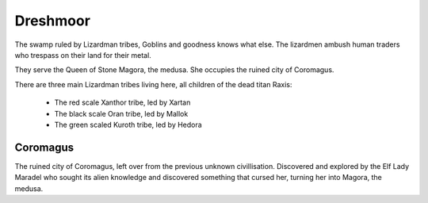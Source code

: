 #########
Dreshmoor
#########
The swamp ruled by Lizardman tribes, Goblins and goodness knows what else.
The lizardmen ambush human traders who trespass on their land for their metal.

They serve the Queen of Stone Magora, the medusa. She occupies the ruined city
of Coromagus.

.. NOTE: the wording of the original document here regarding the lizardmen was
         almost completely botched, hence the changes.
There are three main Lizardman tribes living here, all children of the dead
titan Raxis:
  * The red scale Xanthor tribe, led by Xartan
  * The black scale Oran tribe, led by Mallok
  * The green scaled Kuroth tribe, led by Hedora

Coromagus
---------
The ruined city of Coromagus, left over from the previous unknown civillisation.
Discovered and explored by the Elf Lady Maradel who sought its alien knowledge
and discovered something that cursed her, turning her into Magora, the medusa.
